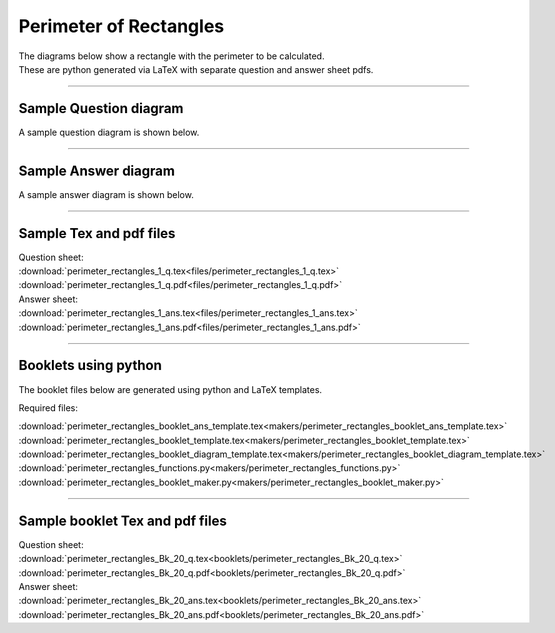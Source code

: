 ====================================================
Perimeter of Rectangles
====================================================

| The diagrams below show a rectangle with the perimeter to be calculated.
| These are python generated via LaTeX with separate question and answer sheet pdfs.

----

Sample Question diagram
-----------------------------

| A sample question diagram is shown below.

.. image:: files/perimeter_rectangles_1_q.png
    :width: 600

----

Sample Answer diagram
----------------------------

| A sample answer diagram is shown below.

.. image:: files/perimeter_rectangles_1_ans.png
    :width: 600

----

Sample Tex and pdf files
--------------------------------

| Question sheet:
| :download:`perimeter_rectangles_1_q.tex<files/perimeter_rectangles_1_q.tex>`
| :download:`perimeter_rectangles_1_q.pdf<files/perimeter_rectangles_1_q.pdf>`

| Answer sheet:
| :download:`perimeter_rectangles_1_ans.tex<files/perimeter_rectangles_1_ans.tex>`
| :download:`perimeter_rectangles_1_ans.pdf<files/perimeter_rectangles_1_ans.pdf>`

-----

Booklets using python
-----------------------------

| The booklet files below are generated using python and LaTeX templates.

Required files:

| :download:`perimeter_rectangles_booklet_ans_template.tex<makers/perimeter_rectangles_booklet_ans_template.tex>`
| :download:`perimeter_rectangles_booklet_template.tex<makers/perimeter_rectangles_booklet_template.tex>`
| :download:`perimeter_rectangles_booklet_diagram_template.tex<makers/perimeter_rectangles_booklet_diagram_template.tex>`

| :download:`perimeter_rectangles_functions.py<makers/perimeter_rectangles_functions.py>`
| :download:`perimeter_rectangles_booklet_maker.py<makers/perimeter_rectangles_booklet_maker.py>`


----

Sample booklet Tex and pdf files
-------------------------------------

| Question sheet:
| :download:`perimeter_rectangles_Bk_20_q.tex<booklets/perimeter_rectangles_Bk_20_q.tex>`
| :download:`perimeter_rectangles_Bk_20_q.pdf<booklets/perimeter_rectangles_Bk_20_q.pdf>`

| Answer sheet:
| :download:`perimeter_rectangles_Bk_20_ans.tex<booklets/perimeter_rectangles_Bk_20_ans.tex>`
| :download:`perimeter_rectangles_Bk_20_ans.pdf<booklets/perimeter_rectangles_Bk_20_ans.pdf>`

